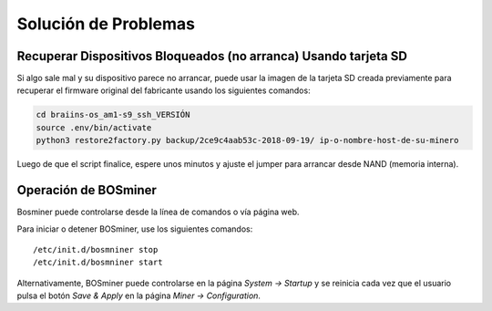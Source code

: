 #####################
Solución de Problemas
#####################

****************************************************************
Recuperar Dispositivos Bloqueados (no arranca) Usando tarjeta SD
****************************************************************

Si algo sale mal y su dispositivo parece no arrancar, puede usar la
imagen de la tarjeta SD creada previamente para recuperar el firmware
original del fabricante usando los siguientes comandos:

.. code:: bash

   cd braiins-os_am1-s9_ssh_VERSIÓN
   source .env/bin/activate
   python3 restore2factory.py backup/2ce9c4aab53c-2018-09-19/ ip-o-nombre-host-de-su-minero

Luego de que el script finalice, espere unos minutos y ajuste el
jumper para arrancar desde NAND (memoria interna).

*********************
Operación de BOSminer
*********************

Bosminer puede controlarse desde la línea de comandos o vía página web.

Para iniciar o detener BOSminer, use los siguientes comandos:

::

	/etc/init.d/bosmniner stop
	/etc/init.d/bosmniner start

Alternativamente, BOSminer puede controlarse en la página `System -> Startup` y se reinicia
cada vez que el usuario pulsa el botón `Save & Apply` en la página `Miner -> Configuration`.
